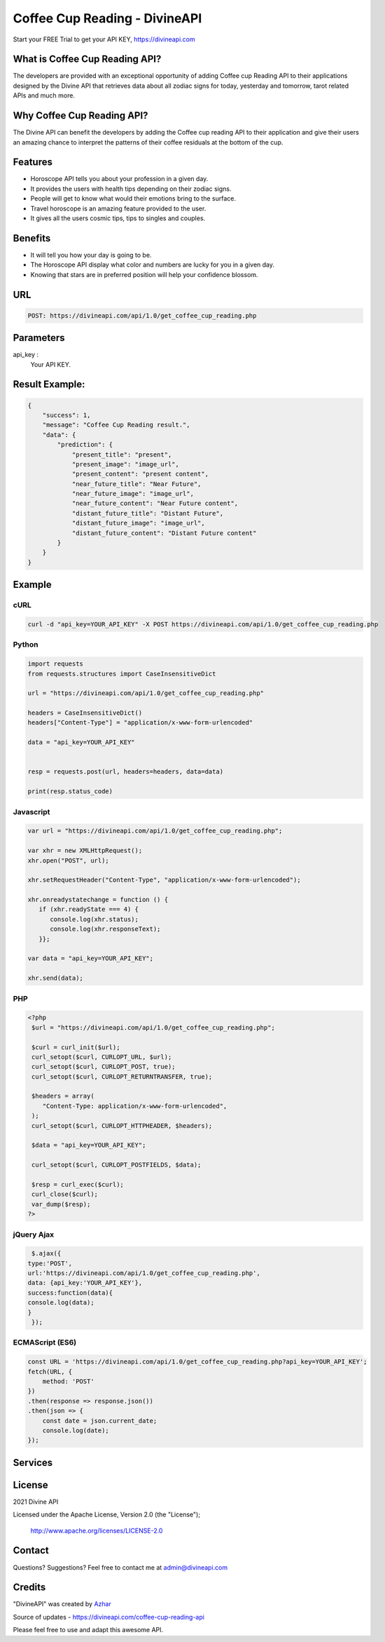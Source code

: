 
#################################
Coffee Cup Reading - DivineAPI
#################################
Start your FREE Trial to get your API KEY,  `https://divineapi.com <https://divineapi.com>`_

|travis| |Docs| |Maintenance yes| |SayThanks| |Paypal|
    
    
.. image:: https://divineapi.com/assets/images/logo.svg
   :height: 412px
   :width: 898px
   :alt: divineapi logo
   :align: center


What is Coffee Cup Reading API?
==============
The developers are provided with an exceptional opportunity of adding Coffee cup Reading
API to their applications designed by the Divine API that retrieves data about all zodiac signs
for today, yesterday and tomorrow, tarot related APIs and much more.

..
  Feel free to contribute on `Github <http://github.com/divineapi/horoscope-api>`_.




Why Coffee Cup Reading API?
==========
The Divine API can benefit the developers by adding the Coffee cup reading API to their
application and give their users an amazing chance to interpret the patterns of their coffee
residuals at the bottom of the cup.



Features
==========

- Horoscope API tells you about your profession in a given day.
- It provides the users with health tips depending on their zodiac signs.
- People will get to know what would their emotions bring to the surface.
- Travel horoscope is an amazing feature provided to the user.
- It gives all the users cosmic tips, tips to singles and couples.


Benefits
==========

- It will tell you how your day is going to be.
- The Horoscope API display what color and numbers are lucky for you in a given day.
- Knowing that stars are in preferred position will help your confidence blossom.


URL
===
.. code-block:: python

    POST: https://divineapi.com/api/1.0/get_coffee_cup_reading.php


Parameters
==========

api_key : 
   Your API  KEY.


Result Example:
=====
.. code-block:: json

    {
        "success": 1,
        "message": "Coffee Cup Reading result.",
        "data": {
            "prediction": {
                "present_title": "present",
                "present_image": "image_url",
                "present_content": "present content",
                "near_future_title": "Near Future",
                "near_future_image": "image_url",
                "near_future_content": "Near Future content",
                "distant_future_title": "Distant Future",
                "distant_future_image": "image_url",
                "distant_future_content": "Distant Future content"
            }
        }
    } 


Example 
=======



cURL
^^^^
.. code-block:: curl

    curl -d "api_key=YOUR_API_KEY" -X POST https://divineapi.com/api/1.0/get_coffee_cup_reading.php


Python
^^^^^^
.. code-block:: python

   import requests
   from requests.structures import CaseInsensitiveDict

   url = "https://divineapi.com/api/1.0/get_coffee_cup_reading.php"

   headers = CaseInsensitiveDict()
   headers["Content-Type"] = "application/x-www-form-urlencoded"

   data = "api_key=YOUR_API_KEY"


   resp = requests.post(url, headers=headers, data=data)

   print(resp.status_code)


Javascript
^^^^^^^
.. code-block:: javascript

   var url = "https://divineapi.com/api/1.0/get_coffee_cup_reading.php";

   var xhr = new XMLHttpRequest();
   xhr.open("POST", url);

   xhr.setRequestHeader("Content-Type", "application/x-www-form-urlencoded");

   xhr.onreadystatechange = function () {
      if (xhr.readyState === 4) {
         console.log(xhr.status);
         console.log(xhr.responseText);
      }};

   var data = "api_key=YOUR_API_KEY";

   xhr.send(data);


PHP
^^^
.. code-block:: php

   <?php
    $url = "https://divineapi.com/api/1.0/get_coffee_cup_reading.php";

    $curl = curl_init($url);
    curl_setopt($curl, CURLOPT_URL, $url);
    curl_setopt($curl, CURLOPT_POST, true);
    curl_setopt($curl, CURLOPT_RETURNTRANSFER, true);

    $headers = array(
       "Content-Type: application/x-www-form-urlencoded",
    );
    curl_setopt($curl, CURLOPT_HTTPHEADER, $headers);

    $data = "api_key=YOUR_API_KEY";

    curl_setopt($curl, CURLOPT_POSTFIELDS, $data);

    $resp = curl_exec($curl);
    curl_close($curl);
    var_dump($resp);
   ?>
    
    
jQuery Ajax
^^^^^^
.. code-block:: javascript

    $.ajax({
   type:'POST',
   url:'https://divineapi.com/api/1.0/get_coffee_cup_reading.php',
   data: {api_key:'YOUR_API_KEY'},
   success:function(data){
   console.log(data);
   }
    });


ECMAScript (ES6)
^^^^^^
.. code-block:: javascript

    const URL = 'https://divineapi.com/api/1.0/get_coffee_cup_reading.php?api_key=YOUR_API_KEY';
    fetch(URL, {
        method: 'POST'
    })
    .then(response => response.json())
    .then(json => {
        const date = json.current_date;
        console.log(date);
    });


Services
========
|Horoscope| |Daily Tarot| |Yes No Tarot| |Fortune Cookie| |Coffee Cup|



License
=======

2021 Divine API

Licensed under the Apache License, Version 2.0 (the "License");

    http://www.apache.org/licenses/LICENSE-2.0



Contact
=======

Questions? Suggestions? Feel free to contact me at admin@divineapi.com


Credits
=======

"DivineAPI" was created by `Azhar <https://azhar-spiderdev.github.io/portfolio>`_

Source of updates - https://divineapi.com/coffee-cup-reading-api

Please feel free to use and adapt this awesome API.

    
.. |Docs| image:: https://img.shields.io/badge/Test%20API-F96854?style=for-the-badge&logoColor=white
    :target: https://rapidapi.com/divineapi/api/daily-horoscope3
    
.. |Maintenance yes| image:: https://img.shields.io/badge/Get%20Your%20API%20Key-cb22e6?style=for-the-badge&logoColor=white
   :target: https://divineapi.com/register


.. |Travis| image:: https://img.shields.io/badge/7%20Days%20Free%20trial-%23039BE5.svg?&style=for-the-badge&logoColor=white
    :target: https://divineapi.com/register

.. |SayThanks| image:: https://img.shields.io/badge/API%20Documentation-FCC624?style=for-the-badge&logoColor=white
    :target: https://divineapi.com/api-doc

.. |Paypal| image:: https://img.shields.io/badge/Other%20Services-%2311AB00.svg?&style=for-the-badge&logoColor=white
    :target: `Services`_
    
.. |Horoscope| image:: https://img.shields.io/badge/Daily%20Horoscope-cb22e6?style=for-the-badge&logoColor=white
    :target: https://github.com/divineapi/horoscope-api


.. |Daily Tarot| image:: https://img.shields.io/badge/Daily%20Tarot-cb22e6?style=for-the-badge&logoColor=white
    :target: https://github.com/divineapi/daily-tarot
    
    
.. |Yes No Tarot| image:: https://img.shields.io/badge/Yes%20Or%20No%20Tarot-cb22e6?style=for-the-badge&logoColor=white
    :target: https://github.com/divineapi/yes-or-no-tarot
    
.. |Fortune Cookie| image:: https://img.shields.io/badge/Fortune%20Cookie-cb22e6?style=for-the-badge&logoColor=white
    :target: https://github.com/divineapi/fortune-cookie
    
.. |Coffee Cup| image:: https://img.shields.io/badge/Coffee%20Cup-cb22e6?style=for-the-badge&logoColor=white
    :target: https://github.com/divineapi/coffee-cup-reading


.. Indices and tables
.. ==================

.. * :ref:`genindex`
.. * :ref:`modindex`
.. * :ref:`search`
